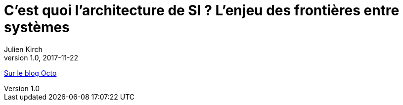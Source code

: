 = C'est quoi l'architecture de SI{nbsp}? L'enjeu des frontières entre systèmes
Julien Kirch
v1.0, 2017-11-22
:article_description: Une des questions fondamentales pour construire des systèmes d'information gouvernables et pérennes

link:https://blog.octo.com/cest-quoi-larchitecture-de-si-lenjeu-des-frontieres-entre-systemes/[Sur le blog Octo]
